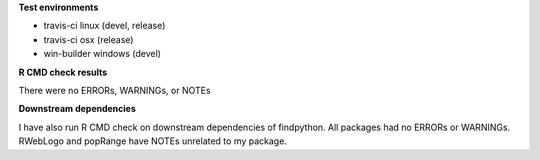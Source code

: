 **Test environments**

* travis-ci linux (devel, release)
* travis-ci osx (release)
* win-builder windows (devel)

**R CMD check results**

There were no ERRORs, WARNINGs, or NOTEs

**Downstream dependencies**

I have also run R CMD check on downstream dependencies of findpython.
All packages had no ERRORs or WARNINGs.  
RWebLogo and popRange have NOTEs unrelated to my package.
